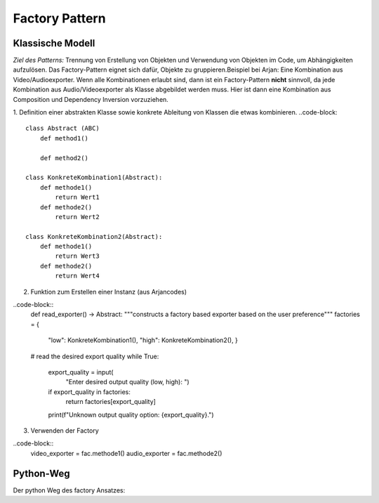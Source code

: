 .. _factory:

#################
Factory Pattern
#################

Klassische Modell
==================

*Ziel des Patterns:* 
Trennung von Erstellung von Objekten und Verwendung von Objekten im Code, um Abhängigkeiten aufzulösen. 
Das Factory-Pattern eignet sich dafür, Objekte zu gruppieren.Beispiel bei Arjan: Eine Kombination aus 
Video/Audioexporter. Wenn alle Kombinationen erlaubt sind, dann ist ein Factory-Pattern **nicht** sinnvoll, da jede 
Kombination aus Audio/Videoexporter als Klasse abgebildet werden muss. Hier ist dann eine Kombination aus
Composition und Dependency Inversion vorzuziehen.

1. Definition einer abstrakten Klasse sowie konkrete Ableitung von Klassen die etwas kombinieren.
..code-block::
    class Abstract (ABC)
        def method1()
        
        def method2()

    class KonkreteKombination1(Abstract):
        def methode1()
            return Wert1
        def methode2()
            return Wert2
    
    class KonkreteKombination2(Abstract):
        def methode1()
            return Wert3
        def methode2()
            return Wert4

    
2. Funktion zum Erstellen einer Instanz (aus Arjancodes)

..code-block::
    def read_exporter() -> Abstract:
    """constructs a factory based exporter based on the user preference"""
    factories = {
        "low": KonkreteKombination1(),
        "high": KonkreteKombination2(),
        }
    # read the desired export quality
    while True:
        export_quality = input(
            "Enter desired output quality (low, high): ")
        if export_quality in factories:
            return factories[export_quality]
        print(f"Unknown output quality option: {export_quality}.")

3. Verwenden der Factory

..code-block::
    video_exporter = fac.methode1()
    audio_exporter = fac.methode2()

Python-Weg
==========
Der python Weg des factory Ansatzes:

